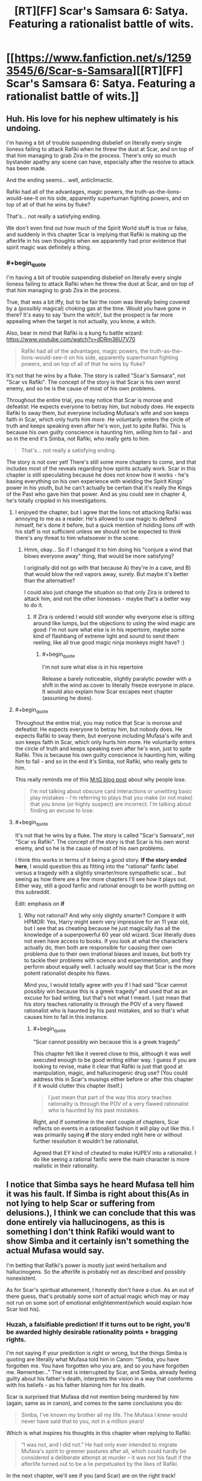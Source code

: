 #+TITLE: [RT][FF] Scar's Samsara 6: Satya. Featuring a rationalist battle of wits.

* [[https://www.fanfiction.net/s/12593545/6/Scar-s-Samsara][[RT][FF] Scar's Samsara 6: Satya. Featuring a rationalist battle of wits.]]
:PROPERTIES:
:Author: Sophronius
:Score: 34
:DateUnix: 1504127921.0
:END:

** Huh. His love for his nephew ultimately is his undoing.

I'm having a bit of trouble suspending disbelief on literally every single lioness failing to attack Rafiki when he threw the dust at Scar, and on top of that him managing to grab Zira in the process. There's only so much bystander apathy any scene can have, especially after the resolve to attack has been made.

And the ending seems... well, anticlimactic.

Rafiki had all of the advantages, magic powers, the truth-as-the-lions-would-see-it on his side, apparently superhuman fighting powers, and on top of all of that he wins by fluke?

That's... not really a satisfying ending.

We don't even find out how much of the Spirit World stuff is true or false, and suddenly in this chapter Scar is implying that Rafiki is making up the afterlife in his own thoughts when we apparently had prior evidence that spirit magic was definitely a thing.
:PROPERTIES:
:Author: JackStargazer
:Score: 16
:DateUnix: 1504140513.0
:END:

*** #+begin_quote
  I'm having a bit of trouble suspending disbelief on literally every single lioness failing to attack Rafiki when he threw the dust at Scar, and on top of that him managing to grab Zira in the process.
#+end_quote

True, that was a bit iffy, but to be fair the room was literally being covered by a (possibly magical) choking gas at the time. Would /you/ have gone in there? It's easy to say 'burn the witch', but the prospect is far more appealing when the target is not actually, you know, a witch.

Also, bear in mind that Rafiki is a kung fu battle wizard: [[https://www.youtube.com/watch?v=dDRm36U7V70]]

#+begin_quote
  Rafiki had all of the advantages, magic powers, the truth-as-the-lions-would-see-it on his side, apparently superhuman fighting powers, and on top of all of that he wins by fluke?
#+end_quote

It's not that he wins by a fluke. The story is called "Scar's Samsara", not "Scar vs Rafiki". The concept of the story is that Scar is his own worst enemy, and so he is the cause of most of his own problems.

Throughout the entire trial, you may notice that Scar is morose and defeatist: He expects everyone to betray him, but nobody does. He expects Rafiki to sway them, but everyone including Mufasa's wife and son keeps faith in Scar, which only hurts him /more/. He voluntarily enters the circle of truth and keeps speaking even after he's won, just to spite Rafiki. This is because his own guilty conscience is haunting him, /willing/ him to fail - and so in the end it's Simba, not Rafiki, who really gets to him.

#+begin_quote
  That's... not really a satisfying ending.
#+end_quote

The story is not over yet! There's still some more chapters to come, and that includes most of the reveals regarding how spirits actually work. Scar in this chapter is still speculating because he does not /know/ how it works - he's basing everything on his own experience with wielding the Spirit Kings' power in his youth, but he can't actually be certain that it's really the Kings of the Past who gave him that power. And as you could see in chapter 4, he's totally crippled in his investigations.
:PROPERTIES:
:Author: Sophronius
:Score: 7
:DateUnix: 1504167427.0
:END:

**** I enjoyed the chapter, but I agree that the lions not attacking Rafiki was annoying to me as a reader. He's allowed to use magic to defend himself, he's done it before, but a quick mention of holding lions off with his staff is not sufficient unless we should not be expected to think there's any threat to him whatsoever in the scene.
:PROPERTIES:
:Author: DaystarEld
:Score: 7
:DateUnix: 1504172235.0
:END:

***** Hmm, okay... So if I changed it to him doing his "conjure a wind that blows everyone away" thing, that would be more satisfying?

I originally did not go with that because A) they're in a cave, and B) that would blow the red vapors away, surely. But maybe it's better than the alternative?

I could also just change the situation so that only Zira is ordered to attack him, and not the other lionesses - maybe that's a better way to do it.
:PROPERTIES:
:Author: Sophronius
:Score: 3
:DateUnix: 1504172579.0
:END:

****** If Zira is ordered I would still wonder why everyone else is sitting around like lumps, but the objections to using the wind magic are good: I'm not sure what else is in his repertoire, maybe some kind of flashbang of extreme light and sound to send them reeling, like all true good magic ninja monkeys might have? :)
:PROPERTIES:
:Author: DaystarEld
:Score: 4
:DateUnix: 1504173966.0
:END:

******* #+begin_quote
  I'm not sure what else is in his repertoire
#+end_quote

Release a barely noticeable, slightly paralytic powder with a shift in the wind as cover to literally freeze everyone in place. It would also explain how Scar escapes next chapter (assuming he does).
:PROPERTIES:
:Author: scruiser
:Score: 4
:DateUnix: 1504203028.0
:END:


**** #+begin_quote
  Throughout the entire trial, you may notice that Scar is morose and defeatist: He expects everyone to betray him, but nobody does. He expects Rafiki to sway them, but everyone including Mufasa's wife and son keeps faith in Scar, which only hurts him more. He voluntarily enters the circle of truth and keeps speaking even after he's won, just to spite Rafiki. This is because his own guilty conscience is haunting him, willing him to fail - and so in the end it's Simba, not Rafiki, who really gets to him.
#+end_quote

This really reminds me of this [[http://www.starcitygames.com/magic/misc/2005_Stuck_In_The_Middle_With_Bruce.html][M:tG blog post]] about why people lose.

#+begin_quote
  I'm not talking about obscure card interactions or unwitting basic play mistakes - I'm referring to plays that you make (or not make) that you know (or highly suspect) are incorrect. I'm talking about finding an excuse to lose.
#+end_quote
:PROPERTIES:
:Author: FeepingCreature
:Score: 3
:DateUnix: 1504228394.0
:END:


**** #+begin_quote
  It's not that he wins by a fluke. The story is called "Scar's Samsara", not "Scar vs Rafiki". The concept of the story is that Scar is his own worst enemy, and so he is the cause of most of his own problems.
#+end_quote

I think this works in terms of it being a good story. *If the story ended here*, I would question this as fitting into the "rational" fanfic label versus a tragedy with a slightly smarter/more sympathetic scar... but seeing as how there are a few more chapters I'll see how it plays out. Either way, still a good fanfic and rational enough to be worth putting on this subreddit.

Edit: emphasis on *if*
:PROPERTIES:
:Author: scruiser
:Score: 2
:DateUnix: 1504197585.0
:END:

***** Why not rational? And why only slightly smarter? Compare it with HPMOR: Yes, Harry might seem very impressive for an 11 year old, but I see that as cheating because he just magically has all the knowledge of a superpowerful 60 year old wizard. Scar literally does not even have access to books. If you look at what the characters actually do, then both are responsible for causing their own problems due to their own irrational biases and issues, but both try to tackle their problems with science and experimentation, and they perform about equally well. I actually would say that Scar is the more potent rationalist despite his flaws.

Mind you, I would totally agree with you if I had said "Scar cannot possibly win because this is a greek tragedy" and used that as an excuse for bad writing, but that's not what I meant. I just mean that his story teaches rationality is through the POV of a very flawed rationalist who is haunted by his past mistakes, and so that's what causes him to fail in this instance.
:PROPERTIES:
:Author: Sophronius
:Score: 6
:DateUnix: 1504200775.0
:END:

****** #+begin_quote
  "Scar cannot possibly win because this is a greek tragedy"
#+end_quote

This chapter felt like it veered close to this, although it was well executed enough to be good writing either way. I guess if you are looking to revise, make it clear that Rafiki is just that good at manipulation, magic, and hallucinogenic drug use? (You could address this in Scar's musings either before or after this chapter if it would clutter this chapter itself.)

#+begin_quote
  I just mean that part of the way this story teaches rationality is through the POV of a very flawed rationalist who is haunted by his past mistakes.
#+end_quote

Right, and if sometime in the next couple of chapters, Scar reflects on events in a rationalist fashion it will play out like this. I was primarily saying *if* the story ended right here or without further resolution it wouldn't be rationalist.

Agreed that EY kind of cheated to make HJPEV into a rationalist. I do like seeing a rational fanfic were the main character is more realistic in their rationality.
:PROPERTIES:
:Author: scruiser
:Score: 5
:DateUnix: 1504201449.0
:END:


** I notice that Simba says he heard Mufasa tell him it was his fault. If Simba is right about this(As in not lying to help Scar or suffering from delusions.), I think we can conclude that this was done entirely via hallucinogens, as this is something I don't think Rafiki would want to show Simba and it certainly isn't something the actual Mufasa would say.

I'm betting that Rafiki's power is mostly just weird herbalism and hallucinogens. So the afterlife is probably not as described and possibly nonexistent.

As for Scar's spiritual attunement, I honestly don't have a clue. As an out of there guess, that's probably some sort of actual magic which may or may not run on some sort of emotional enlightenment(which would explain how Scar lost his).
:PROPERTIES:
:Author: Kosijenac
:Score: 6
:DateUnix: 1504173860.0
:END:

*** Huzah, a falsifiable prediction! If it turns out to be right, you'll be awarded highly desirable rationality points + bragging rights.

I'm not saying if your prediction is right or wrong, but the things Simba is quoting are literally what Mufasa told him in Canon: "Simba, you have forgotten me. You have forgotten who you are, and so you have forgotten me. Remember..." The rest is interrupted by Scar, and Simba, already feeling guilty about his father's death, interprets the vision in a way that comforms with his beliefs - as his father blaming him for his death.

Scar is surprised that Mufasa did not mention being murdered by him (again, same as in canon), and comes to the same conclusions you do:

#+begin_quote
  Simba, I've known my brother all my life. The Mufasa I knew would never have said that to you, not in a million years!
#+end_quote

Which is what inspires his thoughts in this chapter when replying to Rafiki:

#+begin_quote
  “I was not, and I did not.” He had only ever intended to migrate Mufasa's spirit to greener pastures after all, which could hardly be considered a deliberate attempt at murder -- it was not his fault if the afterlife turned out to be a lie perpetuated by the likes of Rafiki.
#+end_quote

In the next chapter, we'll see if you (and Scar) are on the right track!
:PROPERTIES:
:Author: Sophronius
:Score: 5
:DateUnix: 1504179227.0
:END:

**** Hmm, I thought Scar said quote #2 , because he had gained useful information by scouting the afterlife.

Edit: Spelling
:PROPERTIES:
:Author: Kosijenac
:Score: 1
:DateUnix: 1504190969.0
:END:

***** Oh yeah, good point. That experiment kind of failed because banzai came out as a mute wreck which could have happened A) because of brain damage or B) because the afterlife induces insanity, but it definitely made Scar more worried about his prospects.
:PROPERTIES:
:Author: Sophronius
:Score: 3
:DateUnix: 1504202768.0
:END:

****** Will this be mentioned in later chapters ? Having reared that part of chapter 4, I can see how I missed this the first time. However, I really don't think this is totally unambiguous since right after mentioning his blank stare he starts to laugh which really throws me off the trail.
:PROPERTIES:
:Author: Kosijenac
:Score: 1
:DateUnix: 1504206449.0
:END:

******* Huh. You know, that's one of the issues I have with hints and foreshadowing - I never know when something is clear enough.

With Banzai, the whole "coming back brain damaged" thing was supposed to be made clear by the set-up with Ed who is described that way, and then with Banzai being described and laughing in the exact same way. And then the sudden scene shift is supposed to leave the reader with a sense of "and that was the end of /that/".

But yeah, I can totally see how you might have missed that. It should be more obvious in the next chapter though.
:PROPERTIES:
:Author: Sophronius
:Score: 4
:DateUnix: 1504207634.0
:END:


** PSA: This is not the end of the story! There's still a few more chapters coming up. So don't despair to see the end just yet.

By the way, the next chapter includes The Reveal(tm) wherein our heroic villains (or villainous heroes) finally find out more about how the spirits really work, thus uncovering the source of Rafiki's power. So if anybody wants to earn rationalist points in the eyes of the community, then now is the time to make your predictions!
:PROPERTIES:
:Author: Sophronius
:Score: 3
:DateUnix: 1504166645.0
:END:


** Omg. These lions are dumb. Scar didn't kill mufasa merely for angers sake, he also did it to save the lives of all the sentient beings of the pridelands INCLUDING THEM. Scar should have mentioned that as soon as the truth gas forced him to admit his guilt. He knows that he'll lose everything he worked for otherwise. He needs to at least make Simba understand why he did it, so that Simba will be a more ethical ruler than Mufasa. Scar should not run. The most effective thing he can do right now is probably to stay and make himself a martyr for his cause, and let Simba continue the fight in his stead.
:PROPERTIES:
:Author: Sailor_Vulcan
:Score: 2
:DateUnix: 1504136338.0
:END:

*** I thought he admitted his guilt because he couldn't stand to see Simba continue to blame himself. His internal monologue indicated that "truth gas" isn't a real thing, it was just some drug that causes impulsiveness. The setup for the confession was that the combination of the drug messing with his head, his gradually building guilt over his whole family wrongly defending his honor, and Simba admitting that he was convinced he'd caused his own father's death, culminated in him freaking out and confessing. So ironically enough considering the subreddit, he's probably /not/ thinking rationally enough to take your advice in this moment. I would have been surprised if he'd shifted instantly from such an emotionally driven, impulsive, counterproductive act to a calculated one like you describe.
:PROPERTIES:
:Author: CeruleanTresses
:Score: 9
:DateUnix: 1504154889.0
:END:

**** Exactly! This might be rationalist fiction, but the characters are still only human/lion. That's one of the common criticisms of rational fiction, actually; that we ignore the human factor in favour of writing about cold calculating robots. In fact, I think lessons in rationality are much better taught by occasionally showing charactes /not/ acting rationally, and the consequences thereof.

Also, even if Scar were rational right now, there's no way he could reasonably expect the lionesses to be willing to talk things over: They just heard Nuka say that they were planning to kill them all - Scar's confession immediately afterwards seems to confirm that initial setup, acting as a perfect one-two punch.

They're not in a good way right now.
:PROPERTIES:
:Author: Sophronius
:Score: 6
:DateUnix: 1504171397.0
:END:

***** One thing I did find a little bit confusing with the "truth gas" was that Scar was still playing the "let's say things that I can internally argue are technically true" game even though he told us it can't actually compel truth.
:PROPERTIES:
:Author: CeruleanTresses
:Score: 3
:DateUnix: 1504186345.0
:END:

****** Yeah, I hesitated a bit as to how real I wanted that particular bit of magic to be. In the end I settled for making it ambiguous: Scar doesn't think it's real, but he's playing it safe by not saying any outright lie. Basically, he figures that as long he puts himself into a mode of thought where he genuinely believes himself to be innocent and acts that way, he's safe from the gas regardless of how it works. Of course it's also possible that there really is a gease on him which is causing him to think that way.

If this were NTBS I would have clarified it, but in this setting I really like the mystery aspect of the spirits, and so I chose for this. Not sure if it really worked in this case though.
:PROPERTIES:
:Author: Sophronius
:Score: 3
:DateUnix: 1504188708.0
:END:


*** I think you're giving Scar more altruistic credit than he deserves, to be honest.
:PROPERTIES:
:Author: Kishoto
:Score: 7
:DateUnix: 1504152614.0
:END:

**** Yep. This might have been a valid criticism when Scar first introduced his scheme to give everyone immortality and they just complained about it (though Scar /really/ should not have taken Zazu's word for that, given their latest conversation), but he just confessed to gleefully murdering their beloved ruler. Other motivations notwithstanding, that part is kind of unambigously evil.
:PROPERTIES:
:Author: Sophronius
:Score: 4
:DateUnix: 1504172106.0
:END:
